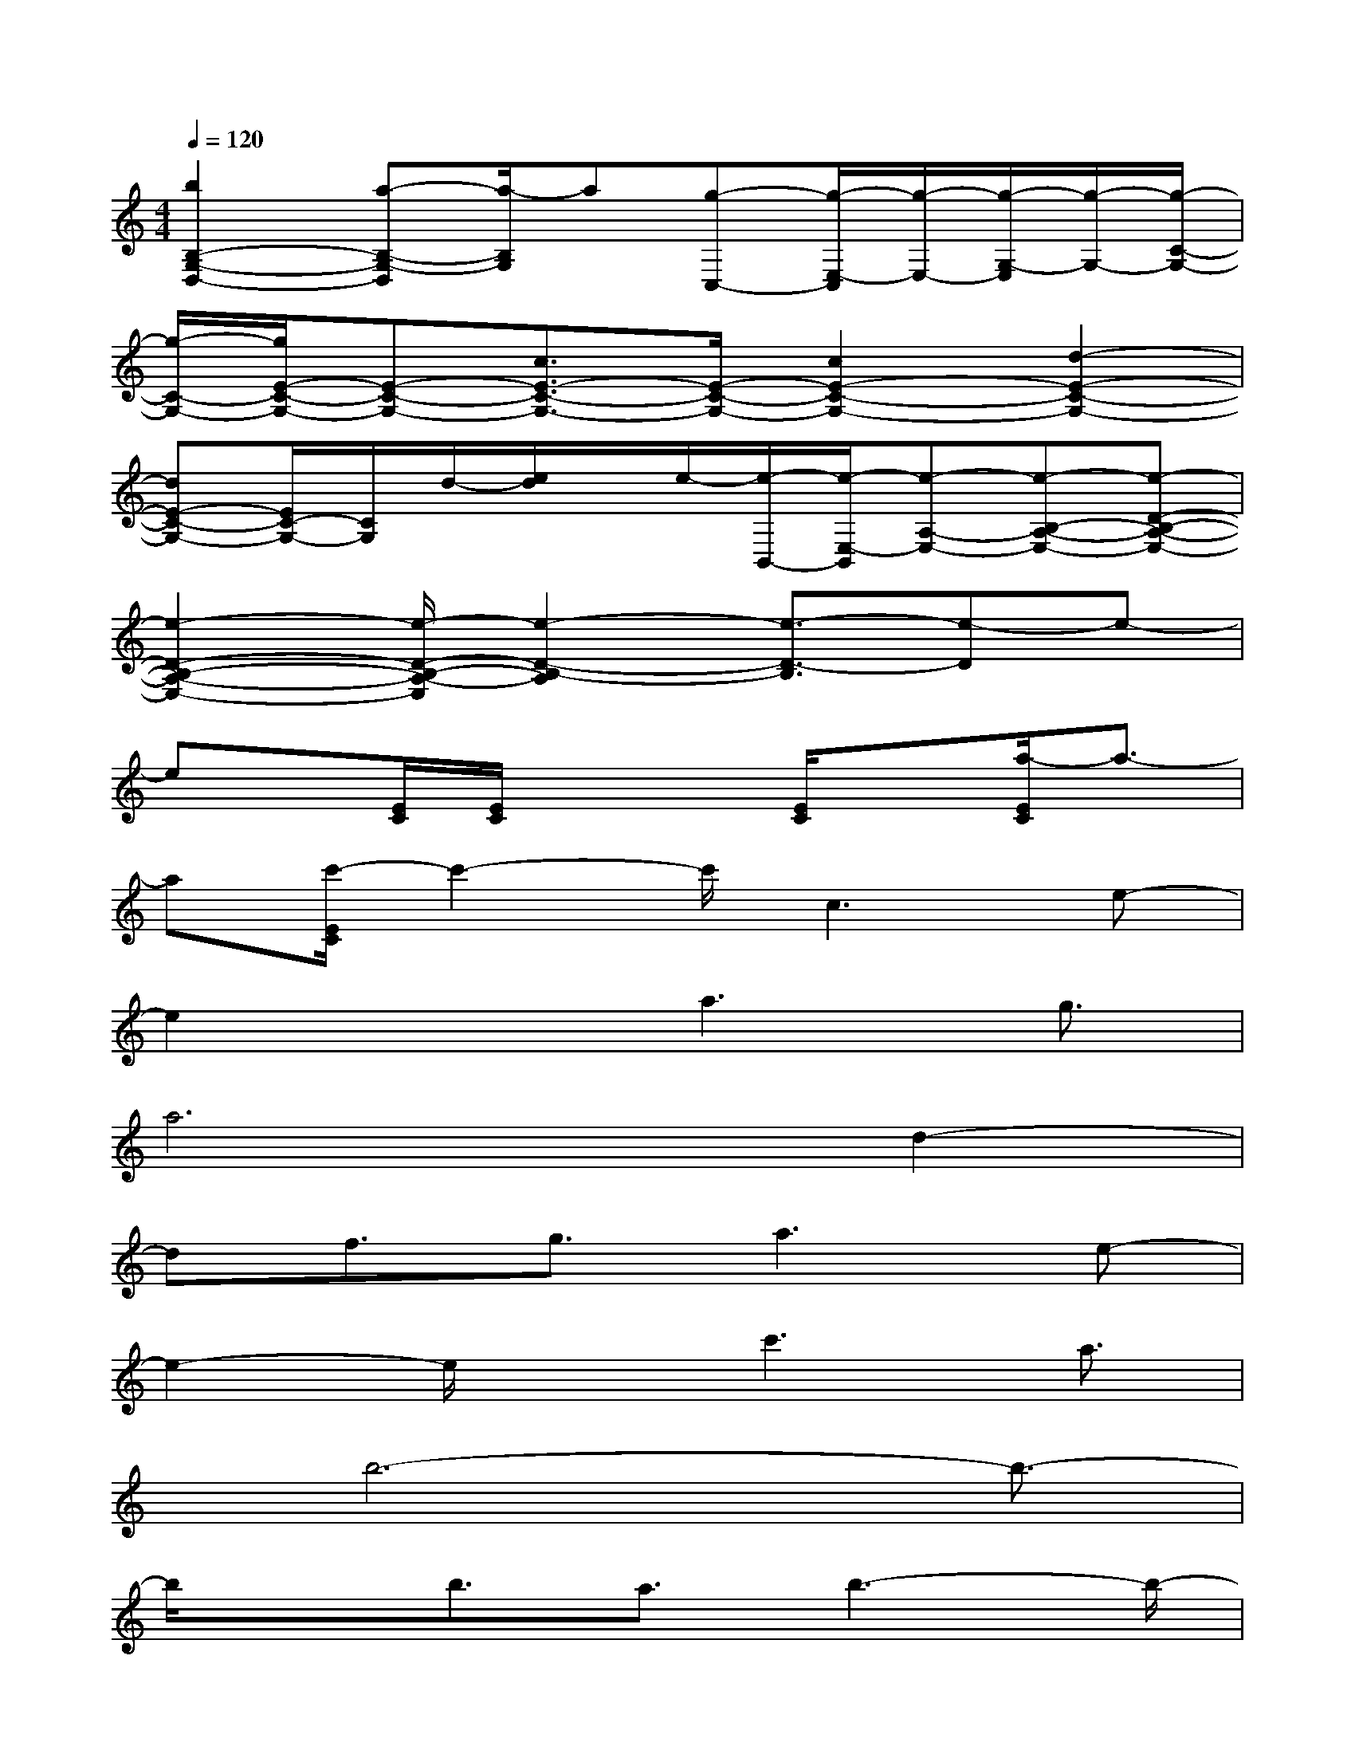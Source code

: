X:1
T:
M:4/4
L:1/8
Q:1/4=120
K:C%0sharps
V:1
[b2B,2-G,2-D,2-][a-B,-G,-D,][a/2-B,/2G,/2]a[g-C,-][g/2-E,/2-C,/2][g/2-E,/2-][g/2-G,/2-E,/2][g/2-G,/2-][g/2-C/2-G,/2-]|
[g/2-C/2-G,/2-][g/2E/2-C/2-G,/2-][E-C-G,-][c3/2E3/2-C3/2-G,3/2-][E/2-C/2-G,/2-][c2E2-C2-G,2-][d2-E2-C2-G,2-]|
[dE-C-G,-][E/2C/2-G,/2-][C/2G,/2]d/2-[e/2d/2]x/2e/2-[e/2-B,,/2-][e/2-E,/2-B,,/2][e-A,-E,-][e-B,-A,-E,-][e-D-B,-A,-E,-]|
[e2-D2-B,2-A,2-E,2-][e/2-D/2-B,/2-A,/2-E,/2][e2-D2-B,2-A,2][e3/2-D3/2-B,3/2][e-D]e-|
ex/2[E/2C/2][E/2C/2]x2[E/2C/2]x[a/2-E/2C/2]a3/2-|
a[c'/2-E/2C/2]c'2-c'/2c3e-|
e2x3/2a3g3/2|
a6d2-|
df3/2g3/2a3e-|
e2-e/2xc'3a3/2|
x/2b6-b3/2-|
b/2xb3/2a3/2b3-b/2-|
b4-b/2xb3/2a-|
a/2b2-b/2x/2b3/2d'2x|
e3ag/2-[a/2-g/2]a3/2xd/2-|
de3/2A3/2c3/2A3/2G-